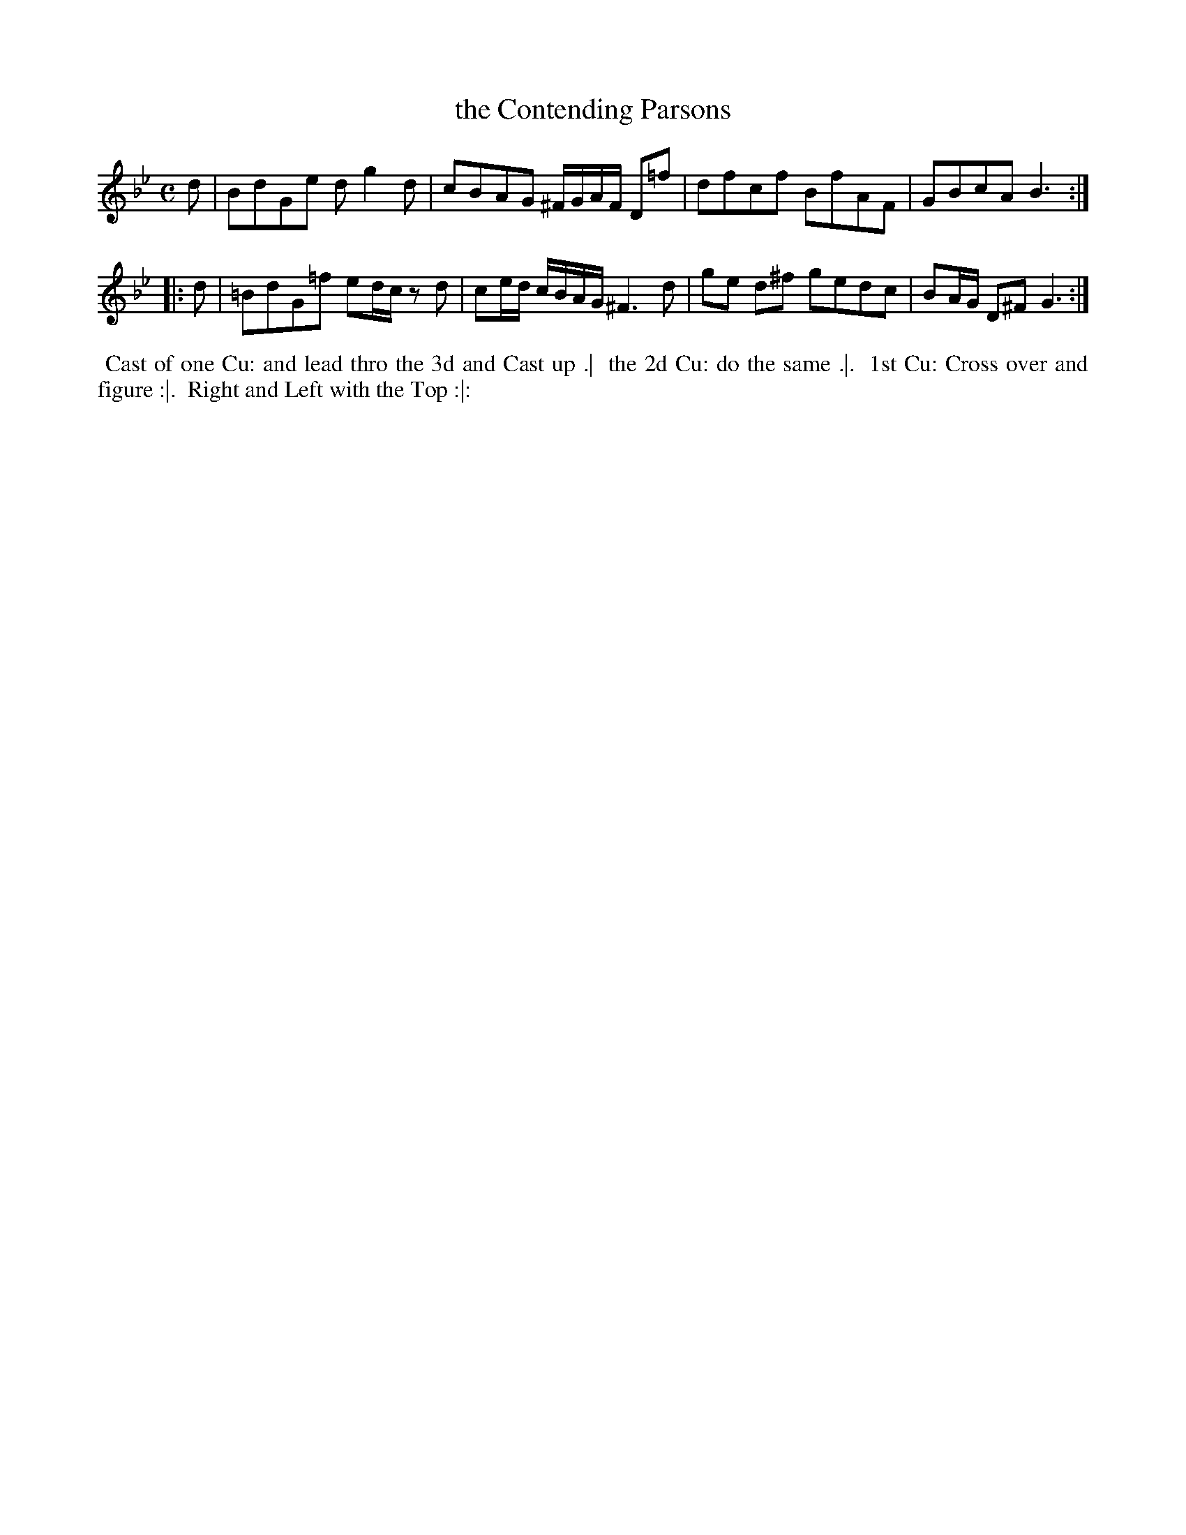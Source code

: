 X: 14
T: the Contending Parsons
R: reel
M: C
L: 1/8
Z: 2010,2014 John Chambers <jc:trillian.mit.edu>
B: Longman ed. "Twenty Four Country Dances", p.31 London 1770
K: Gm
   d | BdGe dg2d | cBAG ^F/G/A/F/ D=f | dfcf BfAF | GBcA B3 :|
|: d | =BdG=f ed/c/ zd | ce/d/ c/B/A/G/ ^F3d | ge d^f gedc | BA/G/ D^F G3 :|
% - - - - - - - - - - - - - - - - - - - - - - - - -
%%begintext align
%% Cast of one Cu: and lead thro the 3d and Cast up .|
%% the 2d Cu: do the same .|.
%% 1st Cu: Cross over and figure :|.
%% Right and Left with the Top :|:
%%endtext
% - - - - - - - - - - - - - - - - - - - - - - - - -
